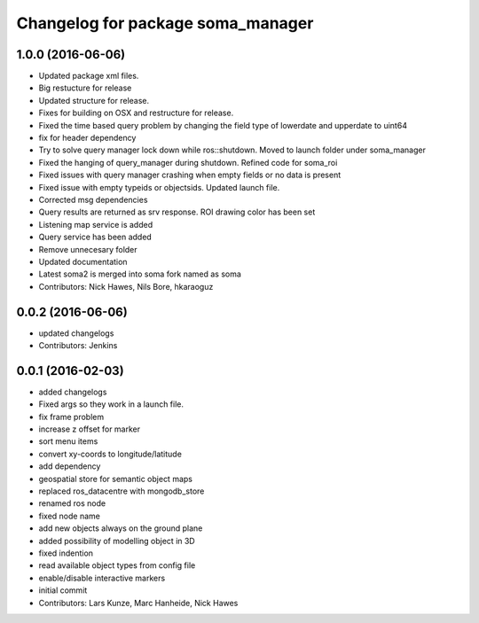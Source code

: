 ^^^^^^^^^^^^^^^^^^^^^^^^^^^^^^^^^^
Changelog for package soma_manager
^^^^^^^^^^^^^^^^^^^^^^^^^^^^^^^^^^

1.0.0 (2016-06-06)
------------------
* Updated package xml files.
* Big restucture for release
* Updated structure for release.
* Fixes for building on OSX and restructure for release.
* Fixed the time based query problem by changing the field type of lowerdate and upperdate to uint64
* fix for header dependency
* Try to solve query manager lock down while ros::shutdown. Moved to launch folder under soma_manager
* Fixed the hanging of query_manager during shutdown. Refined code for soma_roi
* Fixed issues with query manager crashing when empty fields or no data is present
* Fixed issue with empty typeids or objectsids. Updated launch file.
* Corrected msg dependencies
* Query results are returned as srv response. ROI drawing color has been set
* Listening map service is added
* Query service has been added
* Remove unnecesary folder
* Updated documentation
* Latest soma2 is merged into soma fork named as soma
* Contributors: Nick Hawes, Nils Bore, hkaraoguz

0.0.2 (2016-06-06)
------------------
* updated changelogs
* Contributors: Jenkins

0.0.1 (2016-02-03)
------------------
* added changelogs
* Fixed args so they work in a launch file.
* fix frame problem
* increase z offset for marker
* sort menu items
* convert xy-coords to longitude/latitude
* add dependency
* geospatial store for semantic object maps
* replaced ros_datacentre with mongodb_store
* renamed ros node
* fixed node name
* add new objects always on the ground plane
* added possibility of modelling object in 3D
* fixed indention
* read available object types from config file
* enable/disable interactive markers
* initial commit
* Contributors: Lars Kunze, Marc Hanheide, Nick Hawes

